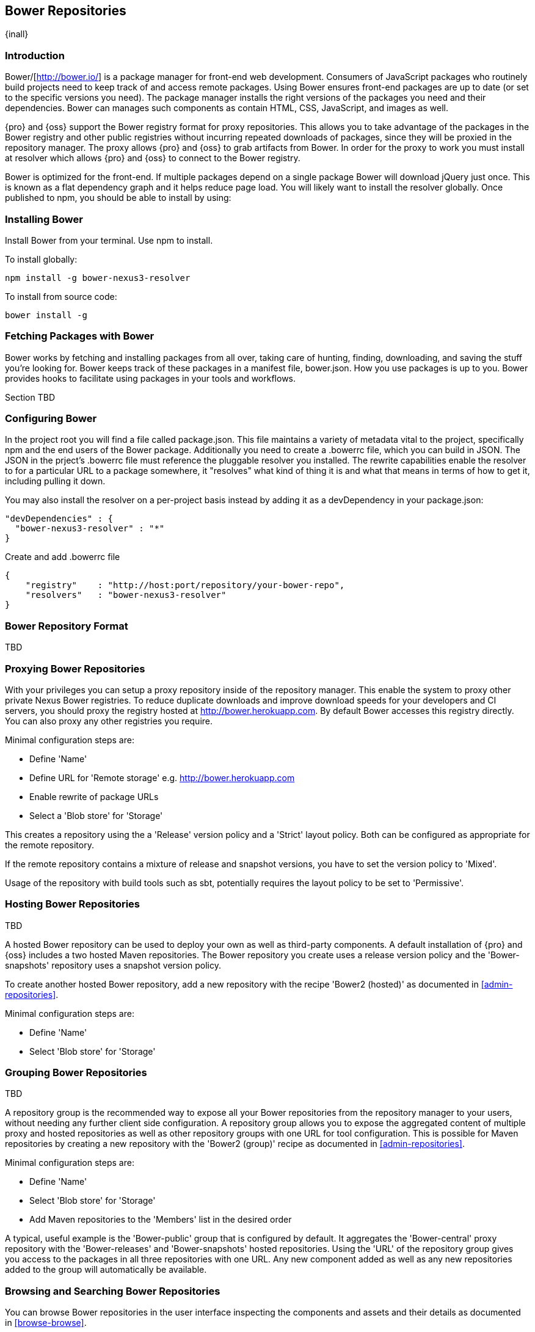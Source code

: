 [[bower]]
== Bower Repositories
{inall}

[[bower-introduction]]
=== Introduction

Bower/[http://bower.io/] is a package manager for front-end web development. Consumers of JavaScript packages who routinely build projects need to keep track of and access remote packages. Using Bower ensures front-end packages are up to date (or set to the specific versions you need). The package manager installs the right versions of the packages you need and their dependencies. Bower can manages such components as contain HTML, CSS, JavaScript, and images as well.

{pro} and {oss} support the Bower registry format for proxy repositories. This allows you to take advantage of the packages in the Bower registry and other public registries without incurring repeated downloads of packages, since they will be proxied in the repository manager. The proxy allows {pro} and {oss} to grab artifacts from Bower. In order for the proxy to work you must install at resolver which allows {pro} and {oss} to connect to the Bower registry.

Bower is optimized for the front-end. If multiple packages depend on a single package Bower will download jQuery just once. This is known as a flat dependency graph and it helps reduce page load. You will likely want to install the resolver globally. Once published to npm, you should be able to install by using:

=== Installing Bower

Install Bower from your terminal. Use npm to install.

To install globally:
----
npm install -g bower-nexus3-resolver
----

To install from source code:
----
bower install -g
----

=== Fetching Packages with Bower

Bower works by fetching and installing packages from all over, taking care of hunting, finding, downloading, and saving the stuff you’re looking for. Bower keeps track of these packages in a manifest file, bower.json. How you use packages is up to you. Bower provides hooks to facilitate using packages in your tools and workflows.

Section TBD

=== Configuring Bower

In the project root you will find a file called package.json. This file maintains a variety of metadata vital to the project, specifically npm and the end users of the Bower package. Additionally you need to create a .bowerrc file, which you can build in JSON. The JSON in the prject's .bowerrc file must reference the pluggable resolver you installed. The rewrite capabilities enable the resolver to for a particular URL to a package somewhere, it "resolves" what kind of thing it is and what that means in terms of how to get it, including pulling it down.

You may also install the resolver on a per-project basis instead by adding it as a devDependency in your package.json:
----
"devDependencies" : {
  "bower-nexus3-resolver" : "*"
}
----

Create and add .bowerrc file
----
{
    "registry"    : "http://host:port/repository/your-bower-repo",
    "resolvers"   : "bower-nexus3-resolver"
}
----

=== Bower Repository Format

TBD

=== Proxying Bower Repositories

With your privileges you can setup a proxy repository inside of the repository manager. This enable the system to proxy other private Nexus Bower registries. To reduce duplicate downloads and improve download speeds for your developers and CI servers, you should proxy the registry hosted at http://bower.herokuapp.com/[http://bower.herokuapp.com]. By default Bower accesses this registry directly. You can also proxy any other registries you require.
 

Minimal configuration steps are:

- Define 'Name'
- Define URL for 'Remote storage' e.g. http://bower.herokuapp.com/[http://bower.herokuapp.com]
- Enable rewrite of package URLs
- Select a 'Blob store' for 'Storage'

This creates a repository using the a 'Release' version policy and a 'Strict' layout policy. Both can be
configured as appropriate for the remote repository.

If the remote repository contains a mixture of release and snapshot versions, you have to set the version
policy to 'Mixed'.

Usage of the repository with build tools such as sbt, potentially requires the layout policy to be set to
'Permissive'.


=== Hosting Bower Repositories


TBD

A hosted Bower repository can be used to deploy your own as well as third-party components. A default installation
of {pro} and {oss} includes a two hosted Maven repositories. The Bower repository you create uses a release
version policy and the 'Bower-snapshots' repository uses a snapshot version policy.

To create another hosted Bower repository, add a new repository with the recipe 'Bower2 (hosted)' as
documented in <<admin-repositories>>.

Minimal configuration steps are:

- Define 'Name'
- Select 'Blob store' for 'Storage'


=== Grouping Bower Repositories


TBD

A repository group is the recommended way to expose all your Bower repositories from the repository
manager to your users, without needing any further client side configuration. A repository group allows you to
expose the aggregated content of multiple proxy and hosted repositories as well as other repository groups with
one URL for tool configuration. This is possible for Maven repositories by creating a new repository with the
'Bower2 (group)' recipe as documented in <<admin-repositories>>.

Minimal configuration steps are:

- Define 'Name'
- Select 'Blob store' for 'Storage'
- Add Maven repositories to the 'Members' list in the desired order

A typical, useful example is the 'Bower-public' group that is configured by default. It aggregates the
'Bower-central' proxy repository with the 'Bower-releases' and 'Bower-snapshots' hosted repositories. Using the
'URL' of the repository group gives you access to the packages in all three repositories with one URL. Any new
component added as well as any new repositories added to the group will automatically be available.


=== Browsing and Searching Bower Repositories


You can browse Bower repositories in the user interface inspecting the components and assets and their details as
documented in <<browse-browse>>.

Components can be serched in the user interface as described in <<search-components>>. A search finds all
components and assets that are currently stored in the repository manager, either because they have been deployed
to a hosted repository or they have been proxied from an upstream repository and cached in the repository manager.

TIP:: You can change the default column order in the search and browse user interfaces to the familiar order of
'Group' (groupId), 'Name' (artifactId) and 'Version'. Simple drag the 'Group' column from the middle to the left
using the header. This setting will be persisted as your preference in your web browser.


=== Publishing Bower Components

TBD

////
/* Local Variables: */
/* ispell-personal-dictionary: "ispell.dict" */
/* End:             */
////
